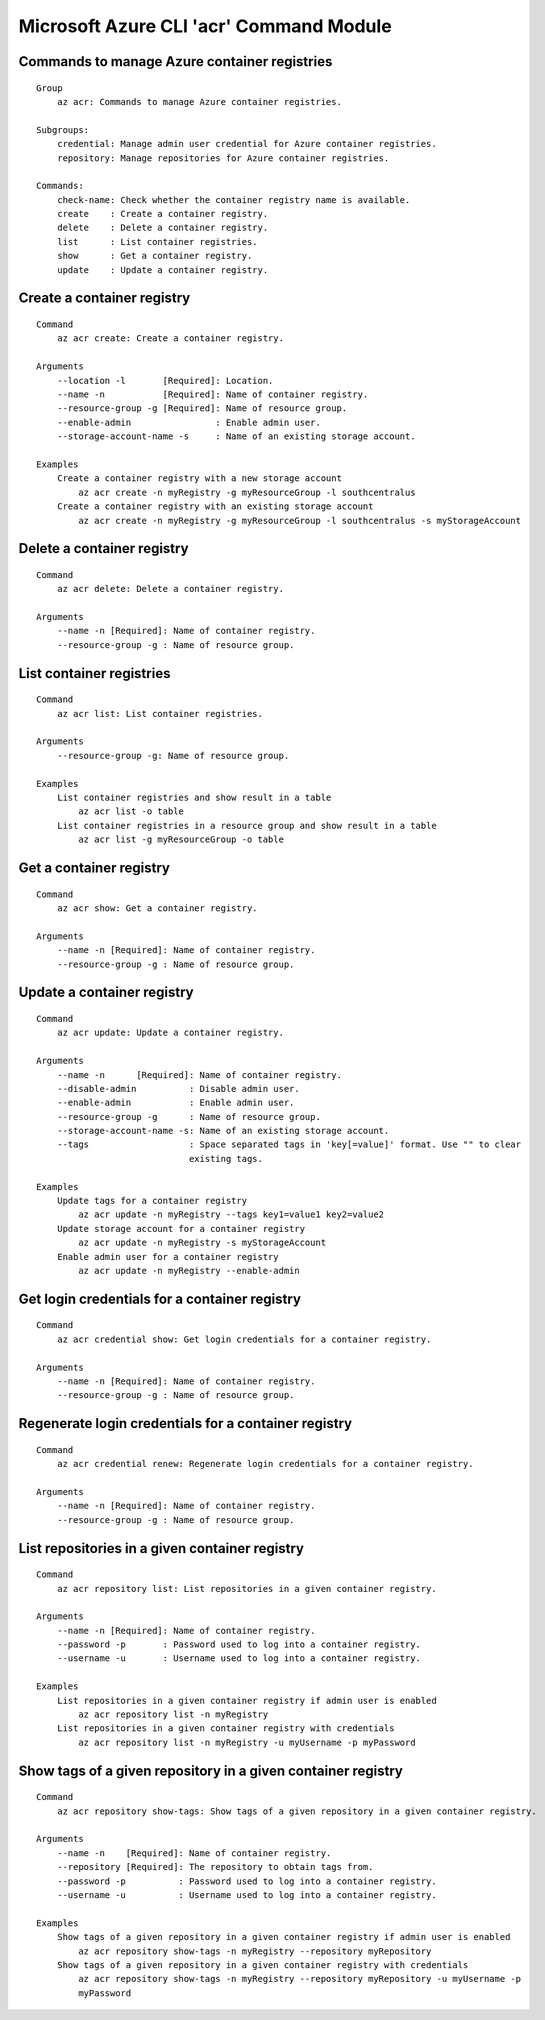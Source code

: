 Microsoft Azure CLI 'acr' Command Module
==================================

Commands to manage Azure container registries
-------------
::

    Group
        az acr: Commands to manage Azure container registries.

    Subgroups:
        credential: Manage admin user credential for Azure container registries.
        repository: Manage repositories for Azure container registries.

    Commands:
        check-name: Check whether the container registry name is available.
        create    : Create a container registry.
        delete    : Delete a container registry.
        list      : List container registries.
        show      : Get a container registry.
        update    : Update a container registry.

Create a container registry
-------------
::

    Command
        az acr create: Create a container registry.

    Arguments
        --location -l       [Required]: Location.
        --name -n           [Required]: Name of container registry.
        --resource-group -g [Required]: Name of resource group.
        --enable-admin                : Enable admin user.
        --storage-account-name -s     : Name of an existing storage account.

    Examples
        Create a container registry with a new storage account
            az acr create -n myRegistry -g myResourceGroup -l southcentralus
        Create a container registry with an existing storage account
            az acr create -n myRegistry -g myResourceGroup -l southcentralus -s myStorageAccount

Delete a container registry
-------------
::

    Command
        az acr delete: Delete a container registry.

    Arguments
        --name -n [Required]: Name of container registry.
        --resource-group -g : Name of resource group.

List container registries
-------------
::

    Command
        az acr list: List container registries.

    Arguments
        --resource-group -g: Name of resource group.

    Examples
        List container registries and show result in a table
            az acr list -o table
        List container registries in a resource group and show result in a table
            az acr list -g myResourceGroup -o table

Get a container registry
-------------
::

    Command
        az acr show: Get a container registry.

    Arguments
        --name -n [Required]: Name of container registry.
        --resource-group -g : Name of resource group.

Update a container registry
-------------
::

    Command
        az acr update: Update a container registry.

    Arguments
        --name -n      [Required]: Name of container registry.
        --disable-admin          : Disable admin user.
        --enable-admin           : Enable admin user.
        --resource-group -g      : Name of resource group.
        --storage-account-name -s: Name of an existing storage account.
        --tags                   : Space separated tags in 'key[=value]' format. Use "" to clear
                                 existing tags.

    Examples
        Update tags for a container registry
            az acr update -n myRegistry --tags key1=value1 key2=value2
        Update storage account for a container registry
            az acr update -n myRegistry -s myStorageAccount
        Enable admin user for a container registry
            az acr update -n myRegistry --enable-admin

Get login credentials for a container registry
-------------
::

    Command
        az acr credential show: Get login credentials for a container registry.

    Arguments
        --name -n [Required]: Name of container registry.
        --resource-group -g : Name of resource group.

Regenerate login credentials for a container registry
-------------
::

    Command
        az acr credential renew: Regenerate login credentials for a container registry.

    Arguments
        --name -n [Required]: Name of container registry.
        --resource-group -g : Name of resource group.

List repositories in a given container registry
-------------
::

    Command
        az acr repository list: List repositories in a given container registry.

    Arguments
        --name -n [Required]: Name of container registry.
        --password -p       : Password used to log into a container registry.
        --username -u       : Username used to log into a container registry.

    Examples
        List repositories in a given container registry if admin user is enabled
            az acr repository list -n myRegistry
        List repositories in a given container registry with credentials
            az acr repository list -n myRegistry -u myUsername -p myPassword

Show tags of a given repository in a given container registry
-------------
::

    Command
        az acr repository show-tags: Show tags of a given repository in a given container registry.

    Arguments
        --name -n    [Required]: Name of container registry.
        --repository [Required]: The repository to obtain tags from.
        --password -p          : Password used to log into a container registry.
        --username -u          : Username used to log into a container registry.

    Examples
        Show tags of a given repository in a given container registry if admin user is enabled
            az acr repository show-tags -n myRegistry --repository myRepository
        Show tags of a given repository in a given container registry with credentials
            az acr repository show-tags -n myRegistry --repository myRepository -u myUsername -p
            myPassword
